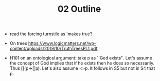 #+TITLE: 02 Outline

- read the forcing turnstile as 'makes true'!

- On trees https://www.logicmatters.net/wp-content/uploads/2019/10/TruthTreesPL1.pdf


- H101 on an ontological argument: take p as ``God exists''. Let's assume the concept of God implies that if he exists then he does so necessarily. Thus [](p->[]p). Let's also assume <>p. It follows in S5 but not in S4 that p.
